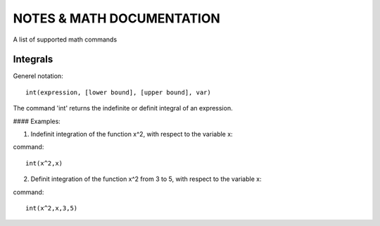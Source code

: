 NOTES & MATH DOCUMENTATION
=======

A list of supported math commands


Integrals
------------

Generel notation::

    int(expression, [lower bound], [upper bound], var)

The command 'int' returns the indefinite or definit integral of an expression.

#### Examples:

1) Indefinit integration of the function x^2, with respect to the variable x:

command:: 
    
    int(x^2,x)

2) Definit integration of the function x^2 from 3 to 5, with respect to the variable x:

command:: 

    int(x^2,x,3,5)







